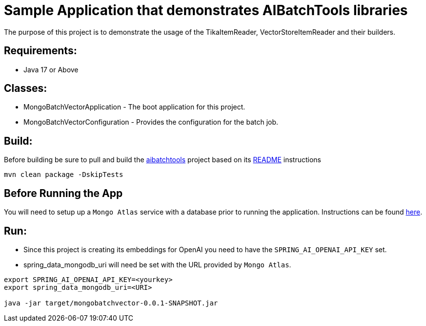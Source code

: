 = Sample Application that demonstrates AIBatchTools libraries

The purpose of this project is to demonstrate the usage of the TikaItemReader, VectorStoreItemReader and their builders.

== Requirements:

* Java 17 or Above

== Classes:

* MongoBatchVectorApplication - The boot application for this project.
* MongoBatchVectorConfiguration - Provides the configuration for the batch job.

== Build:

Before building be sure to pull and build the https://github.com/cppwfs/aibatchtools[aibatchtools] project based on its https://github.com/cppwfs/aibatchtools/blob/main/README.adoc[README] instructions
[source,shell]
----
mvn clean package -DskipTests
----

== Before Running the App
You will need to setup up a `Mongo Atlas` service with a database prior to running the application.  Instructions can be found https://www.mongodb.com/docs/atlas/getting-started/[here].

== Run:

* Since this project is creating its embeddings for OpenAI you need to have the `SPRING_AI_OPENAI_API_KEY` set.
* spring_data_mongodb_uri will need be set with the URL provided by `Mongo Atlas`.

[source,shell]
----
export SPRING_AI_OPENAI_API_KEY=<yourkey>
export spring_data_mongodb_uri=<URI>

java -jar target/mongobatchvector-0.0.1-SNAPSHOT.jar
----
